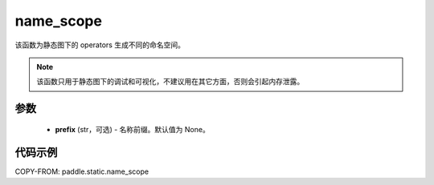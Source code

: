 .. _cn_api_fluid_name_scope:

name_scope
-------------------------------


.. py:function:: paddle.static.name_scope(prefix=None)

该函数为静态图下的 operators 生成不同的命名空间。

.. note::
    该函数只用于静态图下的调试和可视化，不建议用在其它方面，否则会引起内存泄露。


参数
::::::::::::

  - **prefix** (str，可选) - 名称前缀。默认值为 None。

代码示例
::::::::::::

COPY-FROM: paddle.static.name_scope
